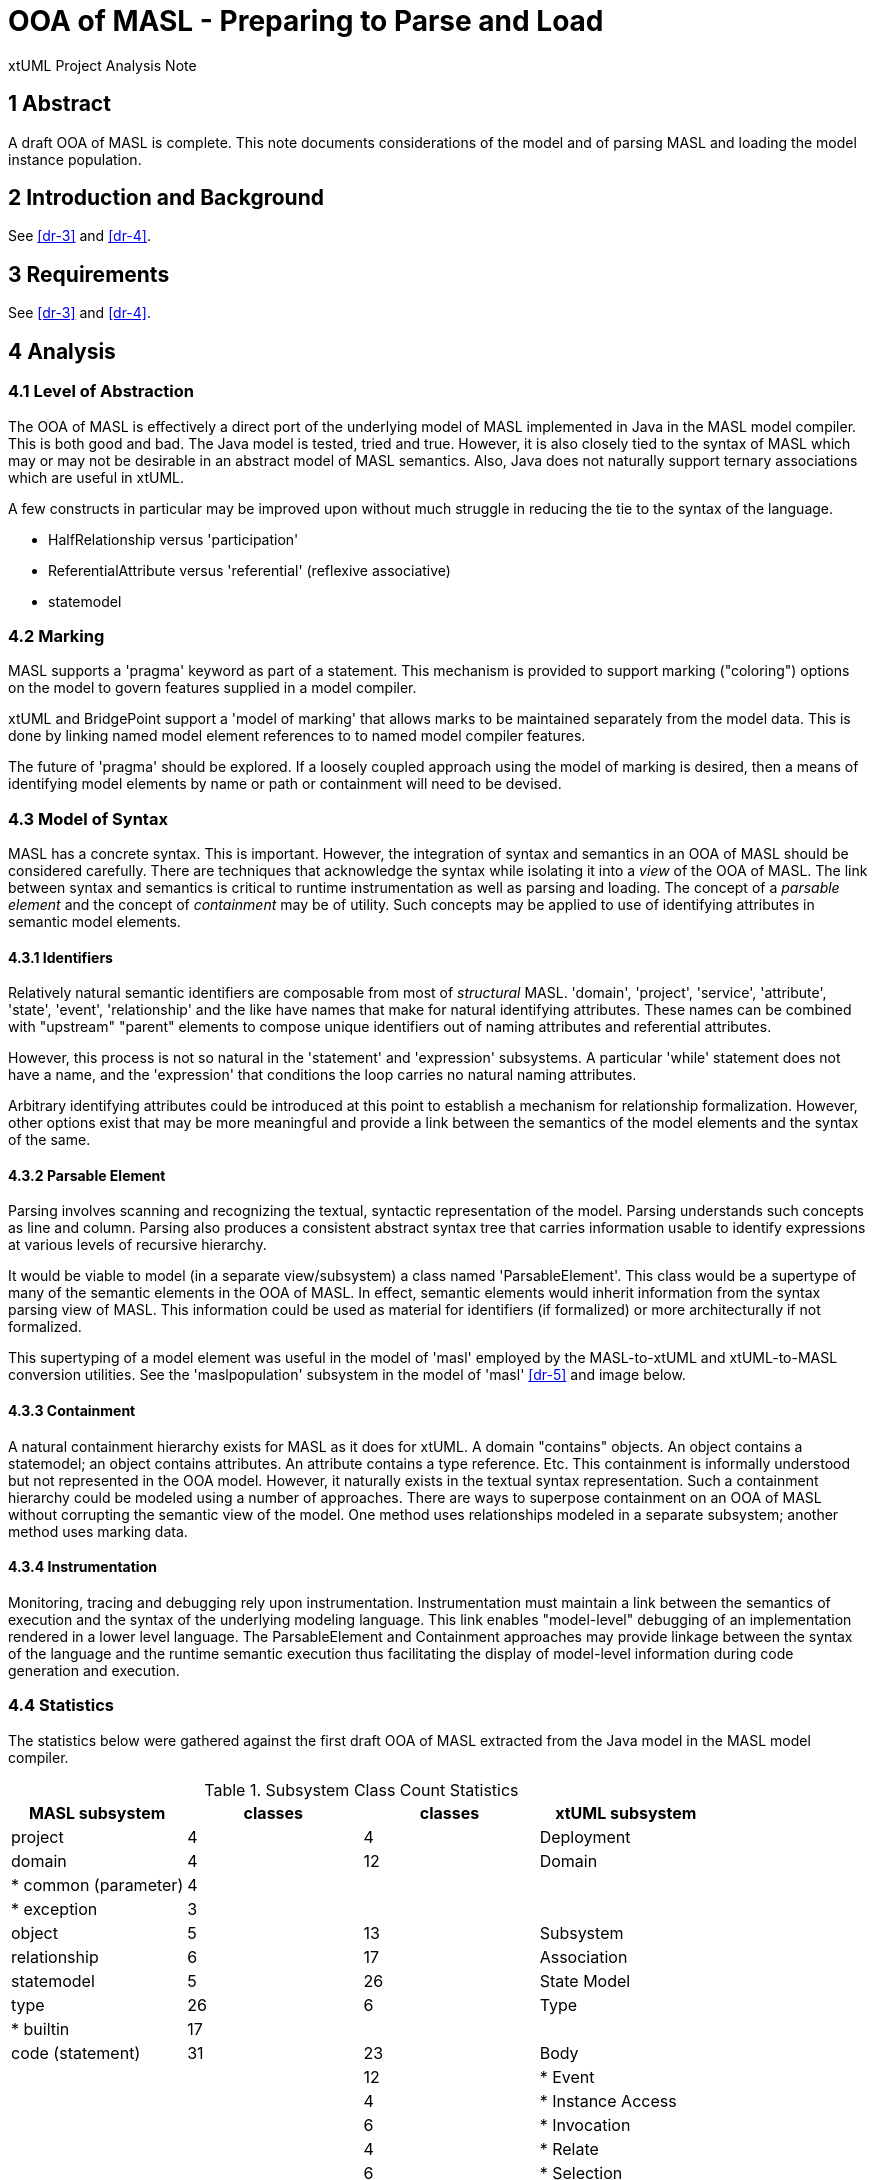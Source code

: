 = OOA of MASL - Preparing to Parse and Load

xtUML Project Analysis Note

== 1 Abstract

A draft OOA of MASL is complete.  This note documents considerations of
the model and of parsing MASL and loading the model instance population.

== 2 Introduction and Background

See <<dr-3>> and <<dr-4>>.

== 3 Requirements

See <<dr-3>> and <<dr-4>>.

== 4 Analysis

=== 4.1 Level of Abstraction

The OOA of MASL is effectively a direct port of the underlying model of
MASL implemented in Java in the MASL model compiler.  This is both good
and bad.  The Java model is tested, tried and true.  However, it is also
closely tied to the syntax of MASL which may or may not be desirable in
an abstract model of MASL semantics.  Also, Java does not naturally
support ternary associations which are useful in xtUML.

A few constructs in particular may be improved upon without much struggle
in reducing the tie to the syntax of the language.

  * HalfRelationship versus 'participation'
  * ReferentialAttribute versus 'referential' (reflexive associative)
  * statemodel

=== 4.2 Marking

MASL supports a 'pragma' keyword as part of a statement.  This mechanism
is provided to support marking ("coloring") options on the model to govern
features supplied in a model compiler.

xtUML and BridgePoint support a 'model of marking' that allows marks to be
maintained separately from the model data.  This is done by linking named
model element references to to named model compiler features.

The future of 'pragma' should be explored.  If a loosely coupled approach
using the model of marking is desired, then a means of identifying model
elements by name or path or containment will need to be devised.


=== 4.3 Model of Syntax

MASL has a concrete syntax.  This is important.  However, the integration
of syntax and semantics in an OOA of MASL should be considered carefully.
There are techniques that acknowledge the syntax while isolating it into
a _view_ of the OOA of MASL.  The link between syntax and semantics is
critical to runtime instrumentation as well as parsing and loading.  The
concept of a __parsable element__ and the concept of _containment_ may be
of utility.  Such concepts may be applied to use of identifying attributes
in semantic model elements.

==== 4.3.1 Identifiers

Relatively natural semantic identifiers are composable from most of
_structural_ MASL.  'domain', 'project', 'service', 'attribute', 'state',
'event', 'relationship' and the like have names that make for natural
identifying attributes.  These names can be combined with "upstream"
"parent" elements to compose unique identifiers out of naming attributes
and referential attributes.

However, this process is not so natural in the 'statement' and 'expression'
subsystems.  A particular 'while' statement does not have a name, and the
'expression' that conditions the loop carries no natural naming attributes.

Arbitrary identifying attributes could be introduced at this point to
establish a mechanism for relationship formalization.  However, other options
exist that may be more meaningful and provide a link between the semantics of
the model elements and the syntax of the same.

==== 4.3.2 Parsable Element

Parsing involves scanning and recognizing the textual, syntactic
representation of the model.  Parsing understands such concepts as line
and column.  Parsing also produces a consistent abstract syntax tree
that carries information usable to identify expressions at various
levels of recursive hierarchy.

It would be viable to model (in a separate view/subsystem) a class named
'ParsableElement'.  This class would be a supertype of many of the
semantic elements in the OOA of MASL.  In effect, semantic elements would
inherit information from the syntax parsing view of MASL.  This information
could be used as material for identifiers (if formalized) or more
architecturally if not formalized.

This supertyping of a model element was useful in the model of 'masl'
employed by the MASL-to-xtUML and xtUML-to-MASL conversion utilities.
See the 'maslpopulation' subsystem in the model of 'masl' <<dr-5>> and
image below.

==== 4.3.3 Containment

A natural containment hierarchy exists for MASL as it does for xtUML.  A
domain "contains" objects.  An object contains a statemodel; an object
contains attributes.  An attribute contains a type reference.  Etc.  This
containment is informally understood but not represented in the OOA model.
However, it naturally exists in the textual syntax representation.  Such a
containment hierarchy could be modeled using a number of approaches.
There are ways to superpose containment on an OOA of MASL without
corrupting the semantic view of the model.  One method uses relationships
modeled in a separate subsystem; another method uses marking data.

==== 4.3.4 Instrumentation

Monitoring, tracing and debugging rely upon instrumentation.  Instrumentation
must maintain a link between the semantics of execution and the syntax of
the underlying modeling language.  This link enables "model-level" debugging
of an implementation rendered in a lower level language.  The
ParsableElement and Containment approaches may provide linkage between the
syntax of the language and the runtime semantic execution thus
facilitating the display of model-level information during code generation
and execution.

=== 4.4 Statistics

The statistics below were gathered against the first draft OOA of MASL
extracted from the Java model in the MASL model compiler.

.Subsystem Class Count Statistics
[options="header"]
|===
| MASL subsystem       | classes | classes | xtUML subsystem
| project              |    4    |    4    | Deployment
| domain               |    4    |   12    | Domain
| * common (parameter) |    4    |         |
| * exception          |    3    |         |
| object               |    5    |   13    | Subsystem
| relationship         |    6    |   17    | Association
| statemodel           |    5    |   26    | State Model
| type                 |   26    |    6    | Type
| * builtin            |   17    |         |
| code (statement)     |   31    |   23    | Body
|                      |         |   12    | * Event
|                      |         |    4    | * Instance Access
|                      |         |    6    | * Invocation
|                      |         |    4    | * Relate
|                      |         |    6    | * Selection
| expression           |   44    |   30    | Value
| * binary             |    6    |         |
| * invocation         |    5    |         |
| * literal            |   15    |         |
|                      | *175*   | *163*   | 
|===

== 7 Document References

. [[dr-1]] https://support.onefact.net/issues/11745[11745 - Parse MASL into xtUML meta-model of MASL activity]
. [[dr-2]] https://support.onefact.net/issues/11744[11744 - AWS software architecture]
. [[dr-3]] link:11745_loadmasl_ant.adoc[analysis note]
. [[dr-4]] link:11745_loadmasl_dnt.adoc[design note]
. [[dr-5]] https://github.com/xtuml/mc/tree/master/model/masl[maslpopulation subsystem of 'masl']

.referential attribute in 'masl' model (x2m)
image::masl_referential.png[referential attribute in 'masl' model (x2m)]

.MASL population subsystem]
image::maslpopulation.png[MASL population subsystem]

---

This work is licensed under the Creative Commons CC0 License

---
